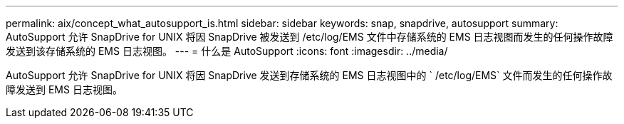 ---
permalink: aix/concept_what_autosupport_is.html 
sidebar: sidebar 
keywords: snap, snapdrive, autosupport 
summary: AutoSupport 允许 SnapDrive for UNIX 将因 SnapDrive 被发送到 /etc/log/EMS 文件中存储系统的 EMS 日志视图而发生的任何操作故障发送到该存储系统的 EMS 日志视图。 
---
= 什么是 AutoSupport
:icons: font
:imagesdir: ../media/


[role="lead"]
AutoSupport 允许 SnapDrive for UNIX 将因 SnapDrive 发送到存储系统的 EMS 日志视图中的 ` /etc/log/EMS` 文件而发生的任何操作故障发送到 EMS 日志视图。
